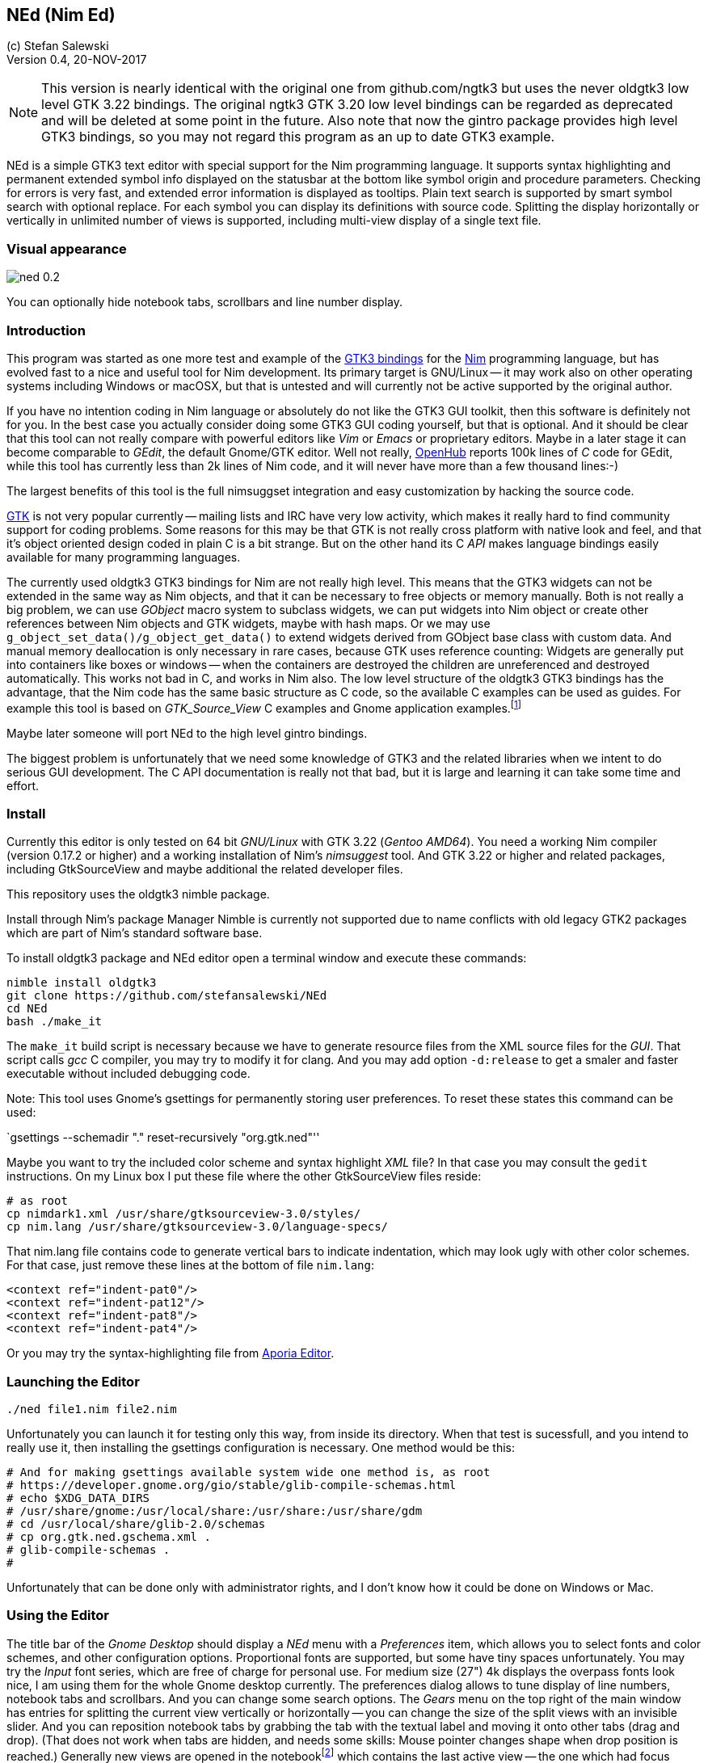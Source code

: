 == NEd (Nim Ed)
:experimental:
:imagesdir: http://ssalewski.de/tmp
(c) Stefan Salewski +
Version 0.4, 20-NOV-2017

NOTE: This version is nearly identical with the original one from github.com/ngtk3 but
uses the never oldgtk3 low level GTK 3.22 bindings. The original ngtk3 GTK 3.20 low level bindings
can be regarded as deprecated and will be deleted at some point in the future. Also note that now the
gintro package provides high level GTK3 bindings, so you may not regard this
program as an up to date GTK3 example. 

NEd is a simple GTK3 text editor with special support for the Nim programming
language. It supports syntax highlighting and permanent extended symbol info
displayed on the statusbar at the bottom like symbol origin and procedure
parameters. Checking for errors is very fast, and extended error information is
displayed as tooltips. Plain text search is supported by smart symbol search
with optional replace. For each symbol you can display its definitions with
source code. Splitting the display horizontally or vertically in unlimited
number of views is supported, including multi-view display of a single text
file.

=== Visual appearance

image::ned_0.2.png[]

You can optionally hide notebook tabs, scrollbars and line number display.

=== Introduction

This program was started as one more test and example of the
https://github.com/ngtk3[GTK3 bindings] for the http://nim-lang.org[Nim]
programming language, but has evolved fast to a nice and useful tool for Nim
development. Its primary target is GNU/Linux -- it may work also on other
operating systems including Windows or macOSX, but that is untested and will
currently not be active supported by the original author.

If you have no intention coding in Nim language or absolutely do not like the
GTK3 GUI toolkit, then this software is definitely not for you. In the best
case you actually consider doing some GTK3 GUI coding yourself, but that is optional.
And it should be clear that this tool can not really compare with powerful
editors like _Vim_ or _Emacs_ or proprietary editors. Maybe in a later stage
it can become comparable to _GEdit_, the default Gnome/GTK editor. Well not
really, https://www.openhub.net/[OpenHub] reports 100k lines of _C_ code for
GEdit, while this tool has currently less than 2k lines of Nim code, and it
will never have more than a few thousand lines:-)

The largest benefits of this tool is the full nimsuggset integration and easy
customization by hacking the source code.

http://www.gtk.org/[GTK] is not very popular currently -- mailing lists and IRC have very low
activity, which makes it really hard to find community support for coding
problems. Some reasons for this may be that GTK is not really cross platform
with native look and feel, and that it's object oriented design coded in plain
C is a bit strange. But on the other hand its C _API_ makes language bindings
easily available for many programming languages.

The currently used oldgtk3 GTK3 bindings for Nim are not really high level. This means that the
GTK3 widgets can not be extended in the same way as Nim objects, and that it
can be necessary to free objects or memory manually. Both is not really a big
problem, we can use _GObject_ macro system to subclass widgets, we can put
widgets into Nim object or create other references between Nim objects and GTK
widgets, maybe with hash maps. Or we may use
`g_object_set_data()/g_object_get_data()` to extend widgets derived from
GObject base class with custom data. And manual memory deallocation is only
necessary in rare cases, because GTK uses reference counting: Widgets are
generally put into containers like boxes or windows -- when the containers are
destroyed the children are unreferenced and destroyed automatically. This works
not bad in C, and works in Nim also. The low level structure of the oldgtk3
GTK3 bindings has the advantage, that the Nim code has the same basic structure
as C code, so the available C examples can be used as guides. For example this
tool is based on _GTK_Source_View_ C examples and Gnome application
examples.footnote:[https://developer.gnome.org/gtk3/stable/ch01s04.html#id-1.2.3.12.5]

Maybe later someone will port NEd to the high level gintro bindings.

The biggest problem is unfortunately that we need some knowledge of GTK3 and
the related libraries when we intent to do serious GUI development. The C API
documentation is really not that bad, but it is large and learning it can take
some time and effort.

=== Install

Currently this editor is only tested on 64 bit _GNU/Linux_ with GTK 3.22 (_Gentoo
AMD64_). You need a working Nim compiler (version 0.17.2 or higher) and a
working installation of Nim's _nimsuggest_ tool. And GTK 3.22 or higher and
related packages, including GtkSourceView and maybe additional the related
developer files.

This repository uses the oldgtk3 nimble package.

Install through Nim's package Manager Nimble is currently not supported due to
name conflicts with old legacy GTK2 packages which are part of Nim's standard
software base.

To install oldgtk3 package and NEd editor open a terminal window and execute
these commands:

----
nimble install oldgtk3
git clone https://github.com/stefansalewski/NEd
cd NEd
bash ./make_it
----

The `make_it` build script is necessary because we have to generate resource
files from the XML source files for the _GUI_. That script calls _gcc_ C compiler,
you may try to modify it for clang. And you may add option `-d:release` to get
a smaler and faster executable without included debugging code.

Note: This tool uses Gnome's gsettings for permanently storing user
preferences. To reset these states this command can be used:

`gsettings --schemadir "." reset-recursively "org.gtk.ned"''

Maybe you want to try the included color scheme and syntax highlight _XML_
file? In that case you may consult the `gedit` instructions. On my Linux box I
put these file where the other GtkSourceView files reside:

----
# as root
cp nimdark1.xml /usr/share/gtksourceview-3.0/styles/
cp nim.lang /usr/share/gtksourceview-3.0/language-specs/
----

That nim.lang file contains code to generate vertical bars to indicate
indentation, which may look ugly with other color schemes. For that case, just
remove these lines at the bottom of file `nim.lang`:

----
<context ref="indent-pat0"/>
<context ref="indent-pat12"/>
<context ref="indent-pat8"/>
<context ref="indent-pat4"/>
----

Or you may try the syntax-highlighting file from https://github.com/nim-lang/Aporia[Aporia Editor].

=== Launching the Editor

----
./ned file1.nim file2.nim
----

Unfortunately you can launch it for testing only this way, from inside its directory.
When that test is sucessfull, and you intend to really use it, then installing the
gsettings configuration is necessary. One method would be this:

----
# And for making gsettings available system wide one method is, as root
# https://developer.gnome.org/gio/stable/glib-compile-schemas.html
# echo $XDG_DATA_DIRS
# /usr/share/gnome:/usr/local/share:/usr/share:/usr/share/gdm
# cd /usr/local/share/glib-2.0/schemas
# cp org.gtk.ned.gschema.xml .
# glib-compile-schemas .
#
----

Unfortunately that can be done only with administrator rights, and I don't know
how it could be done on Windows or Mac. 

=== Using the Editor

The title bar of the _Gnome Desktop_ should display a _NEd_ menu with a _Preferences_ item,
which allows
you to select fonts and color schemes, and other configuration options.
Proportional fonts are supported, but some have tiny spaces unfortunately. You
may try the _Input_ font series, which are free of charge for personal use.
For medium size (27") 4k displays the overpass fonts look nice, I am using them for the whole
Gnome desktop currently. The
preferences dialog allows to tune display of line numbers, notebook tabs and
scrollbars. And you can change some search options. The _Gears_ menu on the
top right of the main window has entries for splitting the current view vertically
or horizontally -- you can change the size of the split views with an invisible
slider. And you can reposition notebook tabs by grabbing the tab with the
textual label and moving it onto other tabs (drag and drop). (That does not
work when tabs are hidden, and needs some skills: Mouse pointer changes shape
when drop position is reached.) Generally new views are opened in the
notebookfootnote:[A _Notebook_ is the container widget which displays one of multiple
files stacked on each other, clicking on the tabs above the text display
switches the visible text files.] which contains the last active view -- the
one which had focus (input cursor ) recently. If the active view has title
_Unsaved_ and contains no text, that one is used for the new file. (Remember,
it has to be active, so you may have to click into that text area before to
indicate that you really want to fill that one.) If you try to open an
already opened file again, you will get a new view of that file using the
already existing test buffer. Generally you use a different notebook for that
so that both views are visible at the same time and you can edit the buffer
at different locations.

For vertical scrolling you can use the mouse wheel, the slider at the right
side of the text, or keyboards keys. Pressing the right mouse button opens a
context menu with _cut/copy/past_ and _undo_ support.

Most functionality is provided by _GtkSourceView_ and related widgets, that
includes text input, cursor movement, scrolling, selecting text with the mouse
and much more.

You may enter search terms into the search text entry -- occurrences are
highlighted immediately in the text area. If you enter a number prefixed with
':' view will scroll to that line. If the cursor is in the text area, you may
press `Ctrl /` to activate the search entry -- pressing `Return` key brings you
back into text area

`Ctrl+G` and `Ctrl+Shift+G` scrolls to next or previous occurrence. Or you can use
`Ctrl+F` in the text area to find the word under the cursor or the selected text.
Pressing `Ctrl+F` again turns of highlight.

=== Keyboard Shortcuts

Many useful _keyboard shortcuts_ are already defined by GTK itself. These are
listed in the table below. I tried not to modify these predefined ones,
because you may be already familiar with it. The Nim specific shortcuts
are explained in detail below this table.

.Nim Keyboard Shortcuts
|===
2+|*Nimsuggest*
|Check for Errors|Ctrl+E
|What is, Goto Definition|Ctrl+W
|Suggestions|Ctrl+Space
|Symbol Use|Ctrl+U
|Symbol Replace|Ctrl+R
|Show Proc Parameters|Ctrl+P
|Goto Next mark|Ctrl+N
|Goto Previous mark|Ctrl+Shift+N
|===

.Predefined GTK Keyboard Shortcuts
// This list is from gedit docs, with gedit specific command commented out
|===
2+|*General*
|Maximize window|Alt+Up Arrow
|Unmaximize window|Alt+Down Arrow
|Maximize window in the left|Alt+Left Arrow
|Maximize window in the right|Alt+Right Arrow
|Toggle view mode, hide cursor|F7
2+|*Notebook tab-related Shortcuts*
|Switch to the next tab to the left|Ctrl+Alt+PageUp
|Switch to the next tab to the right|Ctrl+Alt+PageDown
//|Close tab|Ctrl+W
//|Save all tabs|Ctrl+Shift+L
//|Close all tabs|Ctrl+Shift+W
//|Reopen the most recently closed tab|Ctrl+Shift+T
//|Jump to nth tab|Alt+ n
//|New tab group|Ctrl+Alt+N
//|Previous tab group|Shift+Ctrl+Alt+Page up
//|Next tab group|Shift+Ctrl+Alt+Page down
2+|*Shortcut keys for working with files*
//|Create a new document in a new window|Ctrl+N
//|Create a new document in a new tab|Ctrl+T
//|Open a document|Ctrl+O
//|Open the Quick Open window|Alt+O
//|Save the current document|Ctrl+S
//|Save the current document with a new filename|Ctrl+Shift+S
//|Print the current document|Ctrl +P
//|Print preview|Ctrl+Shift+P
//|Close the current document|Ctrl+W
|Quit program|Ctrl+Q
2+|*Shortcut keys for editing files*
|Move to the beginning of the current line|Home
|Move to the end of the current line|End
|Move to the beginning of the document|Ctrl+Home
|Move to the end of the document|Ctrl+End
|Move the selected word right one word|Alt+Right Arrow
|Move the selected word left one word|Alt+Left Arrow
|Select text to the left|Shift+Left Arrow
|Select text to the right|Shift+Right Arrow
|Undo the last action|Ctrl+Z
|Redo the last undone action|Ctrl+Shift+Z
|Cut the selected text or region and place it on the clipboard|Ctrl+X
|Copy the selected text or region onto the clipboard|Ctrl+C
|Paste the contents of the clipboard|Ctrl+V
|Select all text in the file|Ctrl+A
|Delete the current line|Ctrl+D
|Move the selected line up one line|Alt+Up Arrow
|Move the selected line down one line|Alt+Down Arrow
|Add a tab stop|Tab
|Remove a tab stop|Shift+Tab
//|Convert the selected text to upper case|Ctrl+U
//|Convert the selected text to lower case|Ctrl+L
//|Toggle case of the selected text|Ctrl+~
//2+|*Shortcut keys for showing and hiding panes*
//|Show / hide the side pane|F9
//|Show / hide the bottom pane|Ctrl+F9
//|Open the file menu|F10
2+|*Shortcut keys for searching*
|Find a string|Ctrl+F
|Find the next instance of the string|Ctrl+G
|Find the previous instance of the string|Ctrl+Shift+G
//|Search and Replace|Ctrl+H
//|Clear highlight|Ctrl+Shift+K
//|Goto line|Ctrl+I
//2+|*Shortcut keys for tools*
//|Check spelling|Shift+F7
//|Remove trailing spaces (with plugin)|Alt+F12
//|Run "make" in the current directory (with plugin)|F8
//|Directory listing (with plugin)|Ctrl+Shift+D
//2+|*Shortcut keys for user help*|
//|Open the gedit user guide|F1
|===

Shortcuts are not user customizable currently -- I am not sure if there would
be a real advantage, but of course we may add that later.

The editor itself adds currently these keyboard bindings:

* kbd:[Ctrl W] : _Goto definition_ or _What is_: Place cursor over a proc name
and press kbd:[Ctrl W] -- a new tab opens and cursor jumps to that name. If an
empty view titled _Unnamed_ is available, that one is used. If you select `Reuse
Definition View` in preferences, than an existing definition view is reused,
otherwise new views are opened. If more than one notebook are open, then you
can select which of these are used for new definition views: Click into one of
the views of the desired notebook, and then use `Mark Target` from `Gears`
menu. Later we may add variants of this `Goto Definition` functionality, maybe
tooltip display of relevant block only.

* kbd:[Ctrl E] : Check source code for errors and mark these with gutter marks,
underlining and tooltip description. Error message is displayed when mouse
pointer hovers above underlined symbols. You can press `Ctrl+N` or
`Ctrl+Shift+N` to jump to next or previous error position

* kbd:[Ctrl F] : Find (highlight) word under cursor or selected text. Press
again to toggle. `Ctrl+G` or `Ctrl+Shift+G` jumps to next or previous position.

* kbd:[Ctrl Space] : If cursor is located over a period, then nimsuggest tries
to suggest _methods_. Try `1.2.` which should offer `min`, `max` and other
float related proc names. If cursor is not located on the right of a period,
then GtkSourceView calls its word provider to suggest word completions. Type
`pro` and you should get `procs`.

* kbd:[Ctrl U] : Usage of symbols. This is some form of smart search, for
example
you may use it to highlight all occurrences of a variable in a proc. Words with
the same text characters but different meaning are not highlighted. `Ctrl+N` or
`Ctrl+P` jumps to next or previous occurrence, pressing `Ctrl+U` again toggles
highlight.

* kbd:[Ctrl R] : like `Ctrl+U` but with optional replace. First press does
highlight,
next press replaces the symbols with the content of the entry in the top right.
This function offered by nimsuggest can do replace operations project wide, but
this editor restricts the operation to the current file only. Project wide
operations would be not hard to support, but may be a bit dangerous and may break
other projects.

* kbd:[Ctrl C] : Context. Type a proc name and the opening round bracket --
then this shortcut key can be used to display proc parameters in the status bar at
the bottom. If more than one proc with that name exists, then next press shows
next.

For each language symbol under the text cursor extended information is
permanently displayed in the status bar at the bottom. That statusbar may be
used for displaying other informations as well -- less important information
vanished after a few seconds.

=== Log View

You may name one of your text views `log.txt`, maybe use that name as
additional parameter when you launch the editor from command line, or create a
new empty view and use `Save As` from _gears_ menu to change its name to
`log.txt`. If that one exists, then it is used for logging. Default log level
is `warn` which means that warnings and error messages are logged. The search
entry can be used to modify log level -- type `--` followed by `error`, `warn`,
`log` or `debug`. Press `Return` to activate that level. `--log` level may give
many message, `--debug` even more.

=== What is missing

You may miss the ability to compile and execute programs from within the
editor. Personally I have no demand for that. While it would be not
difficult to add that functionality, it is not very interesting and
needs some effort, because setting of compiler options and program parameters
should be possible in the GUI. I may add that later if there really is a demand for that.

Of course more editing functions may be desired, but I do not intent to add
too many arbitrary stuff which most people will not use. This editor should
remain a simple, easy tool with a clean GUI and without too many keyboard shortcuts.
For very special, rarely used task we can always use tools like _vim_ or _sed_.

=== Final words

The tool is still in an early stage and is not much tested yet. If you should
decide to use it already for serious work, then you should always keep backups
of your source files, and you should use additional tools like `diff` to prove
source code integrity often by comparing latest edits with recent verified
backup.

While `nimsuggest` is a great tool, it has a few bugs still, which may even
crash the program. Other bugs may lead to crashes also, so save your work
often. After a crash it may be not possible to restart nimsuggest immediately,
which may gave new crashes. After about one minute it should be possible to
restart the tool. The reason for this strange behavior is inter process
socket communication -- the editor uses sockets to exchange data with nimsugest
process, and when a crash occurs, the old persisting communication ports block
new one for some time.

The `GTK` related parts seems to work well in most cases. When using split
views and hidden scroll bars I got GTK error messages sometimes -- that seems
to be a bug in GTK which is not really critical and seems to be fixed in latest
GTK 3.22 development version.

Generally it would be possible to get all the highlight information from nimsuggest. I
already have a local version of NEd which does that -- it works fine, but CPU load is really 
high because for nearly each keystroke nimsuggests has to update highlight.

As I said earlier, we may consider porting NEd to use the high level gintro bindings later. I guess that will
be some work, maybe about 100 hours, because we may have to add some missing functionallity to gintro package still.


